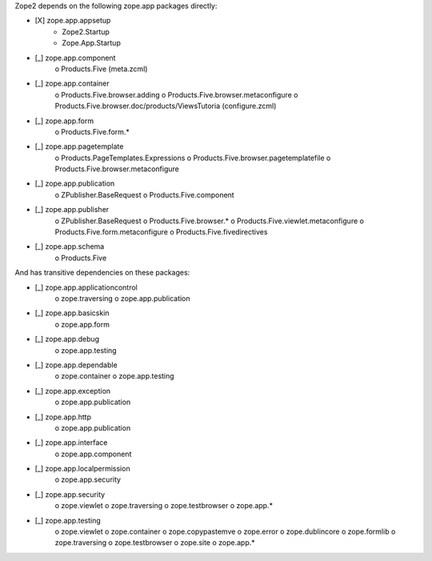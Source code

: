 Zope2 depends on the following zope.app packages directly:

- [X] zope.app.appsetup
      * Zope2.Startup
      * Zope.App.Startup

- [_] zope.app.component
      o Products.Five (meta.zcml)

- [_] zope.app.container
      o Products.Five.browser.adding
      o Products.Five.browser.metaconfigure
      o Products.Five.browser.doc/products/ViewsTutoria (configure.zcml)

- [_] zope.app.form
      o Products.Five.form.*

- [_] zope.app.pagetemplate 
      o Products.PageTemplates.Expressions
      o Products.Five.browser.pagetemplatefile
      o Products.Five.browser.metaconfigure

- [_] zope.app.publication 
      o ZPublisher.BaseRequest
      o Products.Five.component

- [_] zope.app.publisher 
      o ZPublisher.BaseRequest
      o Products.Five.browser.*
      o Products.Five.viewlet.metaconfigure
      o Products.Five.form.metaconfigure
      o Products.Five.fivedirectives

- [_] zope.app.schema 
      o Products.Five


And has transitive dependencies on these packages:

- [_] zope.app.applicationcontrol 
      o zope.traversing
      o zope.app.publication

- [_] zope.app.basicskin 
      o zope.app.form

- [_] zope.app.debug 
      o zope.app.testing

- [_] zope.app.dependable 
      o zope.container
      o zope.app.testing

- [_] zope.app.exception 
      o zope.app.publication

- [_] zope.app.http 
      o zope.app.publication

- [_] zope.app.interface 
      o zope.app.component

- [_] zope.app.localpermission 
      o zope.app.security

- [_] zope.app.security 
      o zope.viewlet
      o zope.traversing
      o zope.testbrowser
      o zope.app.*

- [_] zope.app.testing 
      o zope.viewlet
      o zope.container
      o zope.copypastemve
      o zope.error
      o zope.dublincore
      o zope.formlib
      o zope.traversing
      o zope.testbrowser
      o zope.site
      o zope.app.*
